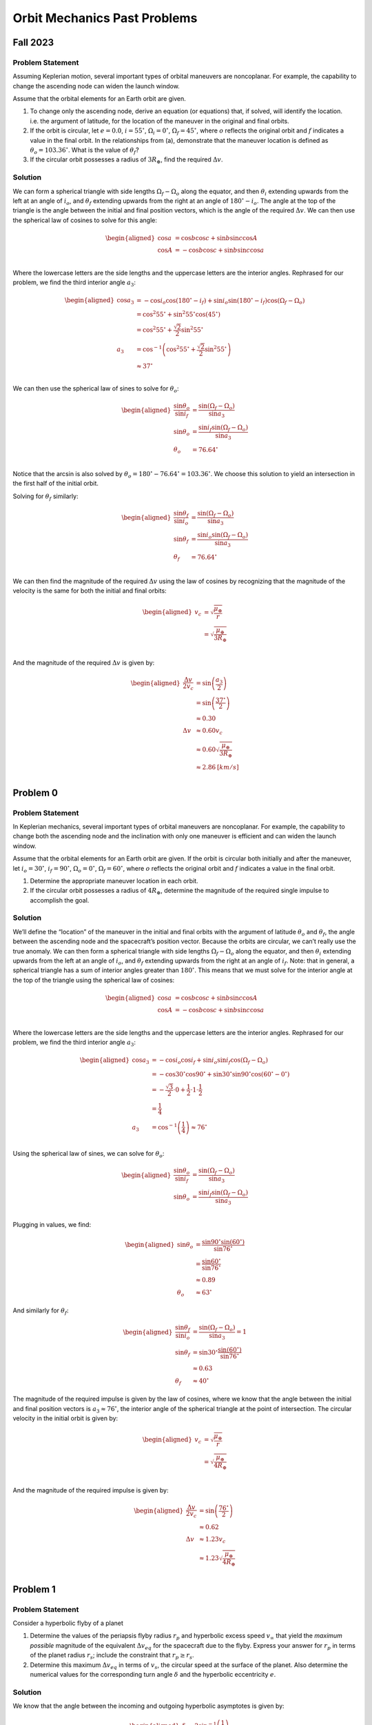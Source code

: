 Orbit Mechanics Past Problems
=============================

Fall 2023
---------

Problem Statement
~~~~~~~~~~~~~~~~~

Assuming Keplerian motion, several important types of orbital maneuvers
are noncoplanar. For example, the capability to change the ascending
node can widen the launch window.

Assume that the orbital elements for an Earth orbit are given.

#. To change only the ascending node, derive an equation (or equations)
   that, if solved, will identify the location. i.e. the argument of
   latitude, for the location of the maneuver in the original and final
   orbits.

#. If the orbit is circular, let :math:`e=0.0`, :math:`i=55^\circ`,
   :math:`\Omega_i=0^\circ`, :math:`\Omega_f=45^\circ`, where :math:`o`
   reflects the original orbit and :math:`f` indicates a value in the
   final orbit. In the relationships from (a), demonstrate that the
   maneuver location is defined as :math:`\theta_o = 103.36^\circ`. What
   is the value of :math:`\theta_f`?

#. If the circular orbit possesses a radius of :math:`3R_\oplus`, find
   the required :math:`\Delta v`.

Solution
~~~~~~~~

We can form a spherical triangle with side lengths
:math:`\Omega_f - \Omega_o` along the equator, and then :math:`\theta_i`
extending upwards from the left at an angle of :math:`i_o`, and
:math:`\theta_f` extending upwards from the right at an angle of
:math:`180^\circ-i_o`. The angle at the top of the triangle is the angle
between the initial and final position vectors, which is the angle of
the required :math:`\Delta v`. We can then use the spherical law of
cosines to solve for this angle:

.. math::

   \begin{aligned}
       \cos a &= \cos b \cos c + \sin b \sin c \cos A \\
       \cos A &= - \cos b \cos c + \sin b \sin c \cos a \\
   \end{aligned}

Where the lowercase letters are the side lengths and the uppercase
letters are the interior angles. Rephrased for our problem, we find the
third interior angle :math:`a_3`:

.. math::

   \begin{aligned}
       \cos a_3 &= - \cos i_o \cos (180^\circ - i_f) + \sin i_o \sin (180^\circ - i_f) \cos(\Omega_f - \Omega_o) \\
       &= \cos^2 55^\circ + \sin^2 55^\circ \cos(45^\circ) \\
       &= \cos^2 55^\circ + \frac{\sqrt{2}}{2} \sin^2 55^\circ \\
       a_3 &= \cos^{-1} \left( \cos^2 55^\circ + \frac{\sqrt{2}}{2} \sin^2 55^\circ \right) \\
       &\approx 37^\circ \\
   \end{aligned}

We can then use the spherical law of sines to solve for
:math:`\theta_o`:

.. math::

   \begin{aligned}
       \frac{\sin\theta_o}{\sin i_f} &= \frac{\sin(\Omega_f - \Omega_o)}{\sin a_3} \\
       \sin\theta_o &= \frac{\sin i_f \sin(\Omega_f - \Omega_o)}{\sin a_3} \\
       \theta_o &= 76.64^\circ \\
   \end{aligned}

Notice that the arcsin is also solved by
:math:`\theta_o = 180^\circ - 76.64^\circ = 103.36^\circ`. We choose
this solution to yield an intersection in the first half of the initial
orbit.

Solving for :math:`\theta_f` similarly:

.. math::

   \begin{aligned}
       \frac{\sin\theta_f}{\sin i_o} &= \frac{\sin(\Omega_f - \Omega_o)}{\sin a_3} \\
       \sin\theta_f &= \frac{\sin i_o \sin(\Omega_f - \Omega_o)}{\sin a_3} \\
       \theta_f &= 76.64^\circ \\
   \end{aligned}

We can then find the magnitude of the required :math:`\Delta v` using
the law of cosines by recognizing that the magnitude of the velocity is
the same for both the initial and final orbits:

.. math::

   \begin{aligned}
       v_c &= \sqrt{\frac{\mu_\oplus}{r}} \\
       &= \sqrt{\frac{\mu_\oplus}{3R_\oplus}} \\
   \end{aligned}

And the magnitude of the required :math:`\Delta v` is given by:

.. math::

   \begin{aligned}
       \frac{\Delta v}{2 v_c} &= \sin\left( \frac{a_3}{2} \right) \\
       &= \sin\left( \frac{37^\circ}{2} \right) \\
       &\approx 0.30 \\
       \Delta v &\approx 0.60 v_c \\
       &\approx 0.60 \sqrt{\frac{\mu_\oplus}{3R_\oplus}} \\
       &\approx 2.86 \: [km/s] \\
   \end{aligned}

Problem 0
---------

.. _problem-statement-1:

Problem Statement
~~~~~~~~~~~~~~~~~

In Keplerian mechanics, several important types of orbital maneuvers are
noncoplanar. For example, the capability to change both the ascending
node and the inclination with only one maneuver is efficient and can
widen the launch window.

Assume that the orbital elements for an Earth orbit are given. If the
orbit is circular both initially and after the maneuver, let
:math:`i_o=30^\circ`, :math:`i_f=90^\circ`, :math:`\Omega_o=0^\circ`,
:math:`\Omega_f=60^\circ`, where :math:`o` reflects the original orbit
and :math:`f` indicates a value in the final orbit.

#. Determine the appropriate maneuver location in each orbit.

#. If the circular orbit possesses a radius of :math:`4R_\oplus`,
   determine the magnitude of the required single impulse to accomplish
   the goal.

.. _solution-1:

Solution
~~~~~~~~

We’ll define the “location” of the maneuver in the initial and final
orbits with the argument of latitude :math:`\theta_o` and
:math:`\theta_f`, the angle between the ascending node and the
spacecraft’s position vector. Because the orbits are circular, we can’t
really use the true anomaly. We can then form a spherical triangle with
side lengths :math:`\Omega_f - \Omega_o` along the equator, and then
:math:`\theta_i` extending upwards from the left at an angle of
:math:`i_o`, and :math:`\theta_f` extending upwards from the right at an
angle of :math:`i_f`. Note: that in general, a spherical triangle has a
sum of interior angles greater than :math:`180^\circ`. This means that
we must solve for the interior angle at the top of the triangle using
the spherical law of cosines:

.. math::

   \begin{aligned}
       \cos a &= \cos b \cos c + \sin b \sin c \cos A \\
       \cos A &= - \cos b \cos c + \sin b \sin c \cos a \\
   \end{aligned}

Where the lowercase letters are the side lengths and the uppercase
letters are the interior angles. Rephrased for our problem, we find the
third interior angle :math:`a_3`:

.. math::

   \begin{aligned}
       \cos a_3 &= - \cos i_o \cos i_f + \sin i_o \sin i_f \cos(\Omega_f - \Omega_o) \\
       &= - \cos 30^\circ \cos 90^\circ + \sin 30^\circ \sin 90^\circ \cos(60^\circ - 0^\circ) \\
       &= - \frac{\sqrt{3}}{2} \cdot 0 + \frac{1}{2} \cdot 1 \cdot \frac{1}{2} \\
       &= \frac{1}{4} \\
       a_3 &= \cos^{-1} \left( \frac{1}{4} \right) \approx 76^\circ \\
   \end{aligned}

Using the spherical law of sines, we can solve for :math:`\theta_o`:

.. math::

   \begin{aligned}
       \frac{\sin\theta_o}{\sin i_f} &= \frac{\sin(\Omega_f - \Omega_o)}{\sin a_3} \\
       \sin\theta_o &= \frac{\sin i_f \sin(\Omega_f - \Omega_o)}{\sin a_3} \\
   \end{aligned}

Plugging in values, we find:

.. math::

   \begin{aligned}
       \sin\theta_o &= \frac{\sin 90^\circ \sin(60^\circ)}{\sin 76^\circ} \\
       &= \frac{\sin 60^\circ}{\sin 76^\circ} \\
       &\approx 0.89 \\
       \theta_o &\approx 63^\circ
   \end{aligned}

And similarly for :math:`\theta_f`:

.. math::

   \begin{aligned}
       \frac{\sin\theta_f}{\sin i_o} &= \frac{\sin(\Omega_f - \Omega_o)}{\sin a_3} = 1 \\
       \sin\theta_f &= \sin 30^\circ \frac{\sin(60^\circ)}{\sin 76^\circ} \\
       &\approx 0.63 \\
       \theta_f &\approx 40^\circ
   \end{aligned}

The magnitude of the required impulse is given by the law of cosines,
where we know that the angle between the initial and final position
vectors is :math:`a_3 \approx 76^\circ`, the interior angle of the
spherical triangle at the point of intersection. The circular velocity
in the initial orbit is given by:

.. math::

   \begin{aligned}
       v_c &= \sqrt{\frac{\mu_\oplus}{r}} \\
       &= \sqrt{\frac{\mu_\oplus}{4R_\oplus}} \\
   \end{aligned}

And the magnitude of the required impulse is given by:

.. math::

   \begin{aligned}
       \frac{\Delta v}{2 v_c} &= \sin\left( \frac{76^\circ}{2} \right) \\
       &\approx 0.62 \\
       \Delta v &\approx 1.23 v_c \\
       &\approx 1.23 \sqrt{\frac{\mu_\oplus}{4R_\oplus}} \\
   \end{aligned}

Problem 1
---------

.. _problem-statement-2:

Problem Statement
~~~~~~~~~~~~~~~~~

Consider a hyperbolic flyby of a planet

#. Determine the values of the periapsis flyby radius :math:`r_p` and
   hyperbolic excess speed :math:`v_\infty` that yield the *maximum
   possible* magnitude of the equivalent :math:`\Delta v_{eq}` for the
   spacecraft due to the flyby. Express your answer for :math:`r_p` in
   terms of the planet radius :math:`r_s`; include the constraint that
   :math:`r_p \geq r_s`.

#. Determine this maximum :math:`\Delta v_{eq}` in terms of :math:`v_s`,
   the circular speed at the surface of the planet. Also determine the
   numerical values for the corresponding turn angle :math:`\delta` and
   the hyperbolic eccentricity :math:`e`.

.. _solution-2:

Solution
~~~~~~~~

We know that the angle between the incoming and outgoing hyperbolic
asymptotes is given by:

.. math::

   \begin{aligned}
       \delta &= 2 \sin^{-1} \left( \frac{1}{e} \right) \\
       &= 2 \sin^{-1} \left( \frac{\Delta v_{eq}}{2 v_\infty} \right)
   \end{aligned}

We’ll use these two expressions for :math:`\delta` to solve for the
conditions that maximize :math:`\Delta v`. First, we have to find a way
to introduce :math:`r_p` into the equation. We know that the distance
from the attracting focus to the center of the hyperbola is given by:

.. math::

   \begin{aligned}
       ae &= r_p + a \\
       e &= \frac{r_p}{a} + 1
   \end{aligned}

We also know that by conservation of energy at :math:`r=\infty`, we can
express the semi-major axis :math:`a` in terms of the hyperbolic excess
speed :math:`v_\infty`:

.. math::

   \begin{aligned}
       \frac{v_\infty^2}{2} &= \frac{\mu}{2a} \\
       a &= \frac{\mu}{v_\infty^2}
   \end{aligned}

Substituting this into the expression for :math:`e`:

.. math::

   \begin{aligned}
       e &= \frac{r_p}{\mu/v_\infty^2} + 1 \\
       &= \frac{r_p v_\infty^2}{\mu} + 1
   \end{aligned}

Such that we can equate the two expressions for :math:`\delta`:

.. math::

   \begin{aligned}
       2 \sin^{-1} \left( \frac{\Delta v_{eq}}{2 v_\infty} \right) &= 2 \sin^{-1} \left( \frac{1}{\frac{r_p v_\infty^2}{\mu} + 1} \right) \\
       \frac{\Delta v_{eq}}{2 v_\infty} &= \frac{1}{\frac{r_p v_\infty^2}{\mu} + 1} \\
       \Delta v_{eq} &= \frac{2 v_\infty}{\frac{r_p v_\infty^2}{\mu} + 1} \\
   \end{aligned}

This tells us that for any given :math:`v_\infty`, minimizing
:math:`r_p` will maximize :math:`\Delta v_{eq}`. The minimum value of
:math:`r_p` is :math:`r_s`, the radius of the planet. Solving for the
:math:`v_\infty` that corresponds to this minimum :math:`r_p` requires
taking the derivative of the :math:`\Delta v_{eq}` expression with
respect to :math:`v_\infty` and looking for critical points:

.. math::

   \begin{aligned}
       \frac{\partial \Delta v_{eq}}{\partial v_\infty} &= \frac{2}{\frac{r_p v_\infty^2}{\mu} + 1} - \frac{2 v_\infty}{\left( \frac{r_p v_\infty^2}{\mu} + 1 \right)^2} \frac{2 r_p v_\infty}{\mu} \\
       &= \frac{\frac{2r_p v_\infty^2}{\mu} + 2 - \frac{4r_p v_\infty^2}{\mu}}{\left( \frac{r_p v_\infty^2}{\mu} + 1 \right)^2} \\
       &= \frac{2 - \frac{2r_p v_\infty^2}{\mu}}{\left( \frac{r_p v_\infty^2}{\mu} + 1 \right)^2} \\
   \end{aligned}

We notice that the denominator is always positive, so we can simply set
the numerator to zero:

.. math::

   \begin{aligned}
       2 - \frac{2r_p v_\infty^2}{\mu} &= 0 \\
       \frac{2r_p v_\infty^2}{\mu} &= 2 \\
       v_\infty^2 &= \frac{\mu}{r_p} \\
       v_\infty &= \sqrt{\frac{\mu}{r_p}}
   \end{aligned}

This is an interesting result! We have found that the hyperbolic excess
velocity for maximum :math:`\Delta v_{eq}` is equal to the circular
velocity at the surface of the planet. Solving for the corresponding
value of :math:`\Delta v_{eq}`:

.. math::

   \begin{aligned}
       \Delta v_{eq} &= \frac{2 v_\infty}{\frac{r_p v_\infty^2}{\mu} + 1} \\
       &= \frac{2 \sqrt{\frac{\mu}{r_p}}}{\frac{r_p \left( \sqrt{\frac{\mu}{r_p}} \right)^2}{\mu} + 1} \\
       &= \frac{2 \sqrt{\frac{\mu}{r_p}}}{\frac{\mu}{\mu} + 1} \\
       &= \frac{2 \sqrt{\frac{\mu}{r_p}}}{2} \\
       &= \sqrt{\frac{\mu}{r_p}}
   \end{aligned}

We can also solve for the corresponding values of :math:`\delta`:

.. math::

   \begin{aligned}
       \delta &= 2 \sin^{-1} \left( \frac{1}{e} \right) \\
       &= 2 \sin^{-1} \left( \frac{\Delta v_{eq}}{2 v_\infty} \right) \\
       &= 2 \sin^{-1} \left( \frac{\sqrt{\frac{\mu}{r_p}}}{2 \sqrt{\frac{\mu}{r_p}}} \right) \\
       &= 2 \sin^{-1} \left( \frac{1}{2} \right) \\
       &= 60^\circ \\
   \end{aligned}

And :math:`e`:

.. math::

   \begin{aligned}
       e &= \frac{r_p}{a} + 1 \\
       &= \frac{r_p}{\frac{\mu}{v_\infty^2}} + 1 \\
       &= \frac{r_p v_\infty^2}{\mu} + 1 \\
       &= \frac{\mu}{\mu} + 1 \\
       &= 2
   \end{aligned}
